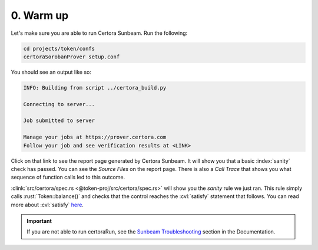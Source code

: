 0. Warm up
==========

Let's make sure you are able to run Certora Sunbeam. Run the following:

.. code-block:: bash

   cd projects/token/confs
   certoraSorobanProver setup.conf

You should see an output like so:

.. code-block:: bash

   INFO: Building from script ../certora_build.py

   Connecting to server...

   Job submitted to server

   Manage your jobs at https://prover.certora.com
   Follow your job and see verification results at <LINK>

Click on that link to see the report page generated by Certora Sunbeam.
It will show you that a basic :index:`sanity` check has passed.
You can see the *Source Files* on the report page.
There is also a *Call Trace* that shows you what sequence of function calls led to this
outcome.

.. index:: satisfy

:clink:`src/certora/spec.rs <@token-proj/src/certora/spec.rs>` will show you the
*sanity* rule we just ran.
This rule simply calls :rust:`Token::balance()` and checks that the control reaches
the :cvl:`satisfy` statement that follows.
You can read more about :cvl:`satisfy`
`here <https://docs.certora.com/en/latest/docs/cvl/statements.html#satisfy>`_.

.. important::

   If you are not able to run certoraRun, see the `Sunbeam Troubleshooting`_ section in
   the Documentation.

.. dropdown:: Solution

   .. cvlinclude:: @token-proj/solutions/solution_specs.rs
      :language: rust
      :start-at: Exercise 0
      :end-before: Exercise 1
      :caption:


.. Links
   =====

.. _Sunbeam Troubleshooting:
   https://docs.certora.com/en/latest/docs/sunbeam/troubleshooting.html

